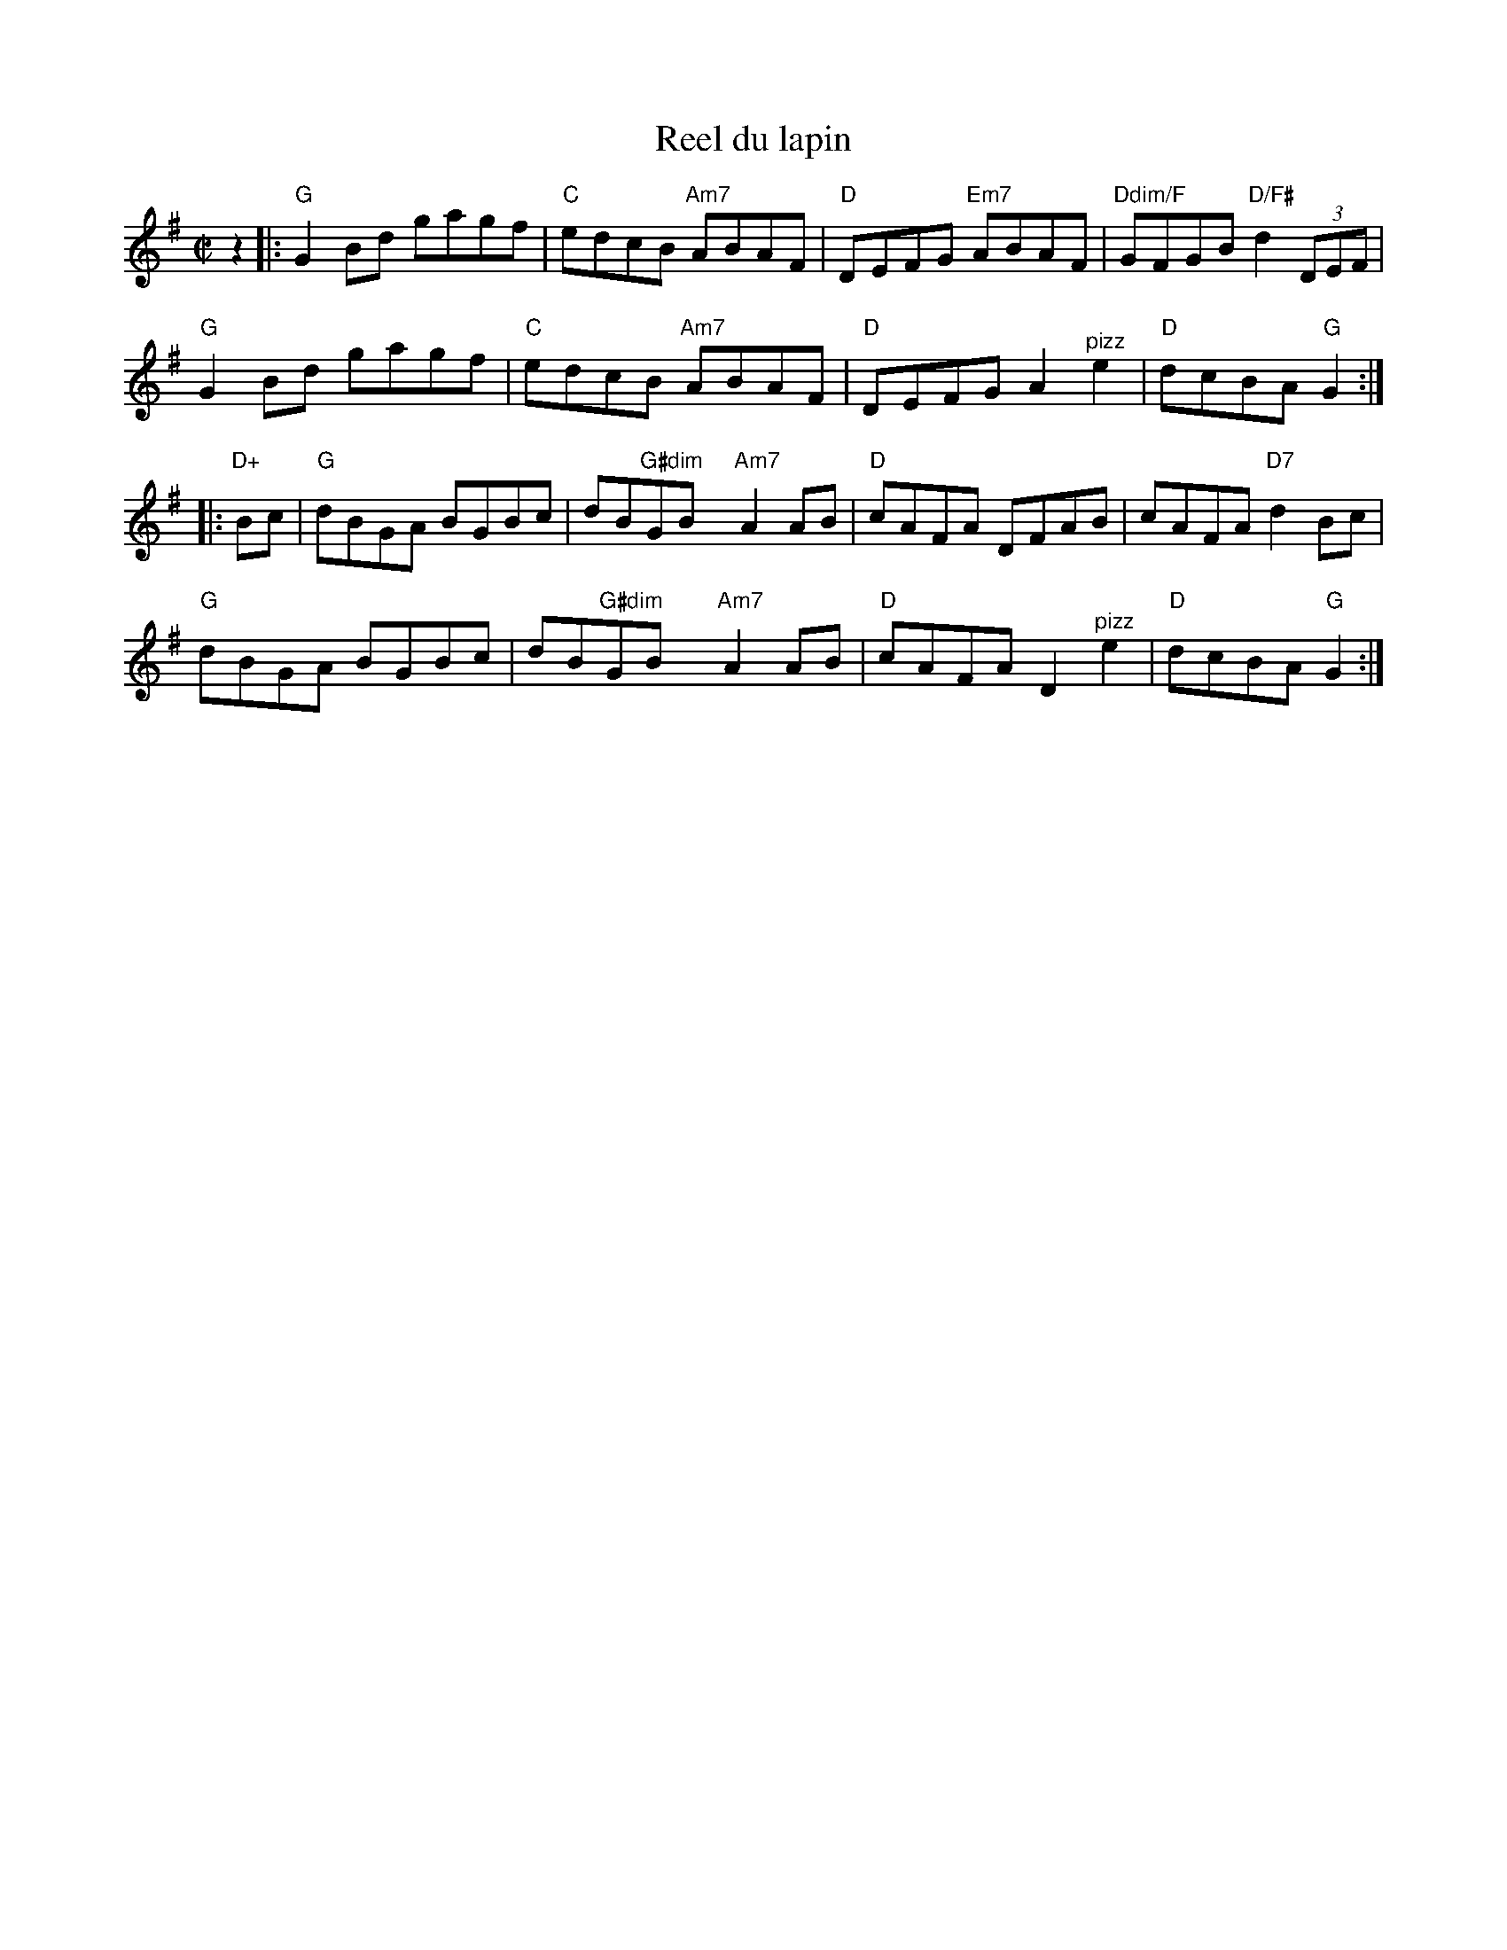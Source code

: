 X: 1
T: Reel du lapin
M: C|
L: 1/8
R: reel
K: G
z2 |:\
"G"G2Bd gagf | "C"edcB "Am7"ABAF | "D"DEFG "Em7"ABAF | "Ddim/F"GFGB "D/F#"d2(3DEF |
"G"G2Bd gagf | "C"edcB "Am7"ABAF | "D"DEFG A2 "^pizz"e2 | "D"dcBA "G"G2  :|
|: "D+"Bc |\
"G"dBGA BGBc | dB"G#dim"GBx "Am7"A2 AB | "D"cAFA DFAB | cAFA "D7"d2Bc |
"G"dBGA BGBc | dB"G#dim"GBx "Am7"A2 AB | "D"cAFA D2 "^pizz"e2 | "D"dcBA "G"G2 :|
% text Transition: Play pickups.
% text 4/25/13
